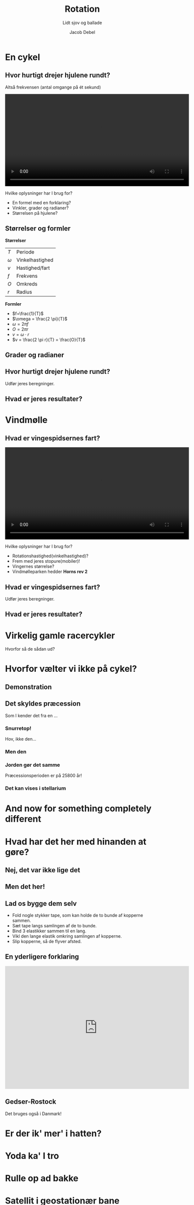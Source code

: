 #+title: Rotation
#+subtitle: Lidt sjov og ballade
#+author: Jacob Debel
#+date: 
# Themes: beige|black|blood|league|moon|night|serif|simple|sky|solarized|white
#+reveal_theme: night
#+reveal_title_slide: <h2>%t</h2><h3>%s</h3><h4>%a</h4><h4>%d</h4>
#+reveal_title_slide_background: ./img/fail-spin.gif
#+reveal_title_slide_background_position: center bottom 100px
#+reveal_title_slide_background_size: 30%
#+reveal_default_slide_background:
#+reveal_extra_options: slideNumber:"c",progress:true,transition:"slide",navigationMode:"default",history:false,hash:true
# #+reveal_extra_attr: style="color:red"
#+options: toc:nil num:nil tags:nil timestamp:nil ^:{}

* En cykel
#+attr_html: :width 400px
[[./img/hurtig_cykel.jpg]]

** Hvor hurtigt drejer hjulene rundt?
Altså frekvensen (antal omgange på ét sekund)

#+BEGIN_EXPORT html
<video controls width="600">
<source src="./video/cykel.mp4" type="video/mp4">
</video>
#+END_EXPORT

#+reveal: split

Hvilke oplysninger har I brug for?

#+attr_reveal: :frag (appear)
- En formel med en forklaring?
- Vinkler, grader og radianer?
- Størrelsen på hjulene?

** Størrelser og formler
#+reveal_html: <div style="font-size: 60%;">
#+reveal_html: <div class="column" style="float:left; width: 50%">
*Størrelser*
| $T$      | Periode         |
| $\omega$ | Vinkelhastighed |
| $v$      | Hastighed/fart  |
| $f$      | Frekvens        |
| $O$      | Omkreds         |
| $r$      | Radius          |
#+reveal_html: </div>

#+reveal_html: <div class="column" style="float:right; width: 50%">
*Formler*
- $f=\frac{1}{T}$
- $\omega = \frac{2 \pi}{T}$
- $\omega = 2 \pi f$
- $O = 2 \pi r$
- $v = \omega \cdot r$
- $v = \frac{2 \pi r}{T} = \frac{O}{T}$
#+reveal_html: </div>

** Grader og radianer

#+attr_html: :width 600px
[[file:img/2021-04-19_16-00-05_screenshot.png]]

** Hvor hurtigt drejer hjulene rundt?
Udfør jeres beregninger.

** Hvad er jeres resultater?
* Vindmølle
#+attr_html: :width 500px
[[./img/staerk_vindmoelle.webp]]

** Hvad er vingespidsernes fart?

#+BEGIN_EXPORT html
<video controls width="600">
<source src="./video/horns_rev_2.mp4" type="video/mp4">
</video>
#+END_EXPORT

#+reveal: split

Hvilke oplysninger har I brug for?

#+attr_reveal: :frag (appear)
- Rotationshastighed(vinkelhastighed)?
- Frem med jeres stopure(mobiler)!
- Vingernes størrelse?
- Vindmølleparken hedder *Horns rev 2*
** Hvad er vingespidsernes fart?
Udfør jeres beregninger.

** Hvad er jeres resultater?

* Virkelig gamle racercykler
#+attr_html: :width 400px
[[./img/the-penny-farthing-bike-race-vintage.gif]]

Hvorfor så de sådan ud?

* Hvorfor vælter vi ikke på cykel? 
#+attr_html: :width 500px
[[./img/bicycle-small.gif]]

** Demonstration
#+attr_html: :width 400px
[[./img/cykelhjul.jpg]]
** Det skyldes præcession
Som I kender det fra en ...

*** Snurretop!
[[./img/snurretop_mand.gif]]

#+attr_reveal: :frag (appear)
Hov, ikke den...


*** Men den
[[./img/snurretop.gif]]

*** Jorden gør det samme
#+attr_html: :width 400px
[[./img/earth_precession.gif]]

Præcessionsperioden er på 25800 år!

*** Det kan vises i stellarium
[[./img/stellarium.png]]
    
* And now for something completely different

#+attr_html: :width 500px
[[./img/completely_different.gif]]
* Hvad har det her med hinanden at gøre?
#+reveal_html: <div style="display: grid; grid-template-columns: auto 70%;">
#+reveal_html: <div>
#+attr_html: :width 300px
[[./img/oelkrus.png]]
#+reveal_html: </div>

#+reveal_html: <div>
#+attr_html: :width 700px
[[./img/EM-stadions.jpg]]
#+reveal_html: </div>
#+reveal_html: </div>

** Nej, det var ikke lige det
#+attr_html: :width 500px
[[./img/fodbold_fadoel.jpg]]

** Men det her!
#+reveal_html: <div style="display: grid; grid-template-columns: auto 60%;">
#+reveal_html: <div>
[[./img/magnuseffekt_kopper.jpg]]
#+reveal_html: </div>

#+reveal_html: <div>
[[./img/roberto-carlos.gif]]
#+reveal_html: </div>
#+reveal_html: </div>

** Lad os bygge dem selv
#+reveal_html: <div style="font-size: 60%;">
#+reveal_html: <div style="display: grid; grid-template-columns: auto auto;">
#+reveal_html: <div>
[[./img/byggevejledning.jpg]]
#+reveal_html: </div>

#+reveal_html: <div>
- Fold nogle stykker tape, som kan holde de to bunde af kopperne sammen.
- Sæt tape langs samlingen af de to bunde.
- Bind 3 elastikker sammen til en lang.
- Vikl den lange elastik omkring samlingen af kopperne.
- Slip kopperne, så de flyver afsted.
#+reveal_html: </div>
#+reveal_html: </div>

** En yderligere forklaring

#+begin_export html
<iframe width="600" height="400" src="https://www.youtube.com/embed/2OSrvzNW9FE" title="Backspin Basketball Flies Off Dam" frameborder="0" allow="accelerometer; autoplay; clipboard-write; encrypted-media; gyroscope; picture-in-picture; web-share" allowfullscreen></iframe>
#+end_export

** Gedser-Rostock
#+reveal_html: <div style="display: grid; grid-template-columns: auto 60%;">
#+reveal_html: <div>
[[./img/gedser_rostock.jpg]]
#+reveal_html: </div>

#+reveal_html: <div>
#+attr_html: :width 600px
[[./img/faergerute.png][file:img/faergerute.png]]
#+reveal_html: </div>
#+reveal_html: </div>

Det bruges også i Danmark!

* Er der ik' mer' i hatten?

#+attr_html: :width 500px
[[./img/hat_kanin.gif]]

* Yoda ka' I tro

#+attr_html: :width 400px
[[./img/yoda.gif]]

* Rulle op ad bakke
#+DOWNLOADED: screenshot @ 2019-11-26 07:54:49
#+attr_html: :width 600px
[[file:img/2019-11-26_07-54-49_screenshot.png]]
* Satellit i geostationær bane

** Hvor højt ligger en geostationær satellit over Jordens overflade?

#+BEGIN_EXPORT html
<video controls width="600">
<source src="./video/geostationaer_bane.mp4" type="video/mp4">
</video>
#+END_EXPORT

#+attr_reveal: :frag (appear)
Hvad ser I?

#+reveal: split

Hvilke oplysninger har I brug for?

#+attr_reveal: :frag (appear)
- Noget baggrundsviden?
- Nogle oplysninger om Jorden?
- Nogle oplysninger om satellitten?
  
** Newtons gravitationslov + centripetalkraft
$$F_G = G \cdot \frac{m\cdot M}{R^2}$$

$$F_{res} = m \cdot a = m \cdot \omega^2\cdot r = m \cdot \frac{v^2}{r}$$

* Hvad har det her med hinanden at gøre?
#+reveal_html: <div style="display: grid; grid-template-columns: auto auto;">
#+reveal_html: <div>
[[./img/americal_football.gif]]
#+reveal_html: </div>

#+reveal_html: <div>
[[./img/tyske_kanoner.jpg]]
#+reveal_html: </div>
#+reveal_html: </div>

* And now for something completely different, again!

#+attr_html: :width 400px
[[./img/completely_different_again.gif]]

* Hvor mange af jer er medlemmer af isbjørnenes klub?

#+attr_reveal: :frag (appear)
- Så må I hellere se at blive det.

  [[https://jacobdebel.github.io/Isbjoernenes_klub/]]

